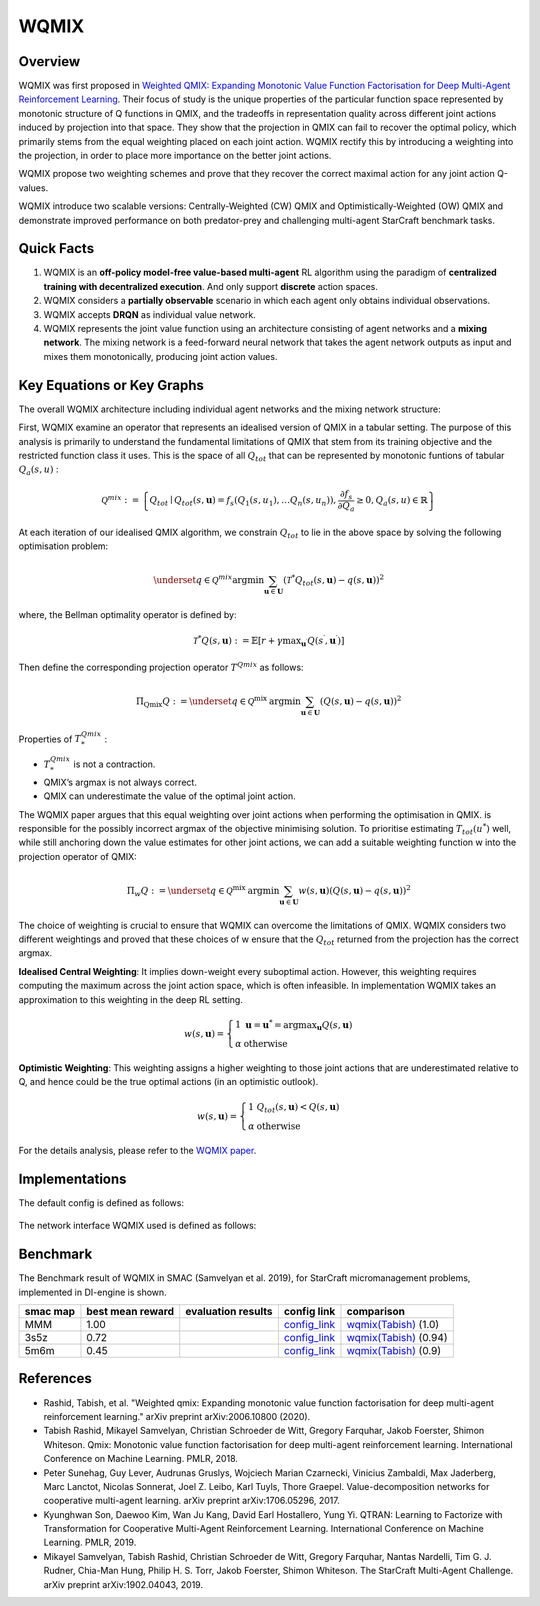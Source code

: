 WQMIX
^^^^^^^

Overview
---------
WQMIX was first proposed in `Weighted QMIX: Expanding Monotonic Value Function Factorisation for Deep Multi-Agent Reinforcement Learning <https://arxiv.org/abs/2006.10800>`_.
Their focus of study is the unique properties of the particular function space represented by monotonic structure of Q functions in QMIX,
and the tradeoffs in representation quality across different joint actions induced by projection into that space.
They show that the projection in QMIX can fail to recover the optimal policy,
which primarily stems from the equal weighting placed on each joint action.
WQMIX rectify this by introducing a weighting into the projection, in order to place more importance on the better joint actions.

WQMIX propose two weighting schemes and prove that they recover the correct maximal action for any joint action Q-values.

WQMIX introduce two scalable versions:
Centrally-Weighted (CW) QMIX and Optimistically-Weighted (OW) QMIX and demonstrate improved performance on both predator-prey and challenging multi-agent StarCraft benchmark tasks.

Quick Facts
-------------
1. WQMIX is an **off-policy model-free value-based multi-agent** RL algorithm using the paradigm of **centralized training with decentralized execution**.
   And only support **discrete** action spaces.

2. WQMIX considers a **partially observable** scenario in which each agent only obtains individual observations.

3. WQMIX accepts **DRQN** as individual value network.

4. WQMIX represents the joint value function using an architecture consisting of agent networks and a **mixing network**.
   The mixing network is a feed-forward neural network that takes the agent network outputs as input and mixes them monotonically, producing joint action values.

Key Equations or Key Graphs
---------------------------
The overall WQMIX architecture including individual agent networks and the mixing network structure:

.. image:: images/marl/wqmix_setup.png
   :align: center
   :scale: 30%

First, WQMIX examine an operator that represents an idealised version of QMIX in a tabular setting.
The purpose of this analysis is primarily to understand the fundamental limitations of QMIX that stem from its training objective and the restricted function class it uses.
This is the space of all :math:`Q_{tot}` that can be represented by monotonic funtions of tabular :math:`Q_{a}(s,u)` :

.. math::
   \mathcal{Q}^{m i x}:=\left\{Q_{t o t} \mid Q_{t o t}(s, \mathbf{u})=f_{s}\left(Q_{1}\left(s, u_{1}\right), \ldots Q_{n}\left(s, u_{n}\right)\right), \frac{\partial f_{s}}{\partial Q_{a}} \geq 0, Q_{a}(s, u) \in \mathbb{R}\right\}

At each iteration of our idealised QMIX algorithm, we constrain :math:`Q_{tot}` to lie in the above space by solving the following optimisation problem:

.. math::
   \underset{q \in \mathcal{Q}^{m i x}}{\operatorname{argmin}} \sum_{\mathbf{u} \in \mathbf{U}}\left(\mathcal{T}^{*} Q_{t o t}(s, \mathbf{u})-q(s, \mathbf{u})\right)^{2}

where, the Bellman optimality operator is defined by:

.. math::
   \mathcal{T}^{*} Q(s, \mathbf{u}):=\mathbb{E}\left[r+\gamma \max _{\mathbf{u}^{\prime}} Q\left(s^{\prime}, \mathbf{u}^{\prime}\right)\right]

Then define the corresponding projection operator :math:`T^{Qmix}` as follows:

.. math::
   \Pi_{\mathrm{Qmix}} Q:=\underset{q \in \mathcal{Q}^{\text {mix }}}{\operatorname{argmin}} \sum_{\mathbf{u} \in \mathbf{U}}(Q(s, \mathbf{u})-q(s, \mathbf{u}))^{2}

Properties of :math:`T_{*}^{Qmix}` :

- :math:`T_{*}^{Qmix}` is not a contraction.
- QMIX’s argmax is not always correct.
- QMIX can underestimate the value of the optimal joint action.


The WQMIX paper argues that this equal weighting over joint actions when performing the optimisation in QMIX.
is responsible for the possibly incorrect argmax of the objective minimising solution.
To prioritise estimating :math:`T_{tot}(u^{*})` well, while still anchoring down the value estimates for other joint actions,
we can add a suitable weighting function w into the projection operator of QMIX:

.. math::
   \Pi_{w} Q:=\underset{q \in \mathcal{Q}^{\text {mix }}}{\operatorname{argmin}} \sum_{\mathbf{u} \in \mathbf{U}} w(s, \mathbf{u})(Q(s, \mathbf{u})-q(s, \mathbf{u}))^{2}


The choice of weighting is crucial to ensure that WQMIX can overcome the limitations of QMIX.
WQMIX considers two different weightings and proved that
these choices of w ensure that the :math:`Q_{tot}` returned from the projection has the correct argmax.

**Idealised Central Weighting**:
It implies down-weight every suboptimal action. However, this weighting requires computing the maximum across the joint action space, which is often infeasible.
In implementation WQMIX takes an approximation to this weighting in the deep RL setting.

.. math::
   w(s, \mathbf{u})=\left\{\begin{array}{ll} 1 & \mathbf{u}=\mathbf{u}^{*}=\operatorname{argmax}_{\mathbf{u}} Q(s, \mathbf{u}) \\ \alpha & \text { otherwise } \end{array}\right.

**Optimistic Weighting**:
This weighting assigns a higher weighting to those joint actions that are underestimated relative to Q,
and hence could be the true optimal actions (in an optimistic outlook).

.. math::
   w(s, \mathbf{u})=\left\{\begin{array}{ll} 1 & Q_{t o t}(s, \mathbf{u})<Q(s, \mathbf{u}) \\ \alpha & \text { otherwise } \end{array}\right.


For the details analysis, please refer to the  `WQMIX paper <https://arxiv.org/abs/2006.10800>`_.


Implementations
----------------
The default config is defined as follows:

    .. autoclass:: ding.policy.wqmix.WQMIXPolicy
        :noindex:

The network interface WQMIX used is defined as follows:

    .. autoclass:: ding.model.template.WQMix
        :members: forward
        :noindex:


Benchmark
-----------

The Benchmark result of WQMIX in SMAC (Samvelyan et al. 2019), for StarCraft micromanagement problems, implemented in DI-engine is shown.

+---------------------+-----------------+-----------------------------------------------------+--------------------------+--------------------------+
| smac map            |best mean reward | evaluation results                                  | config link              | comparison               |
+=====================+=================+=====================================================+==========================+==========================+
|                     |                 |                                                     |`config_link <https://    |                          |
|                     |                 |                                                     |github.com/opendilab/     |`wqmix(Tabish) <https://  |
|                     |                 |                                                     |DI-engine/tree/main/dizoo/|github.com/oxwhirl/       |
|MMM                  |  1.00           |.. image:: images/benchmark/WQMIX_MMM.png            |smac/config/              |wqmix>`_                  |
|                     |                 |                                                     |smac_MMM_wqmix_config     |(1.0)                     |
|                     |                 |                                                     |.py>`_                    |                          |
+---------------------+-----------------+-----------------------------------------------------+--------------------------+--------------------------+
|                     |                 |                                                     |`config_link <https://    |                          |
|                     |                 |                                                     |github.com/opendilab/     |`wqmix(Tabish) <https://  |
|3s5z                 |                 |                                                     |DI-engine/tree/main/dizoo/|github.com/oxwhirl/       |
|                     |  0.72           |.. image:: images/benchmark/WQMIX_3s5z.png           |smac/config/              |wqmix>`_                  |
|                     |                 |                                                     |smac_3s5z_wqmix_config    |(0.94)                    |
|                     |                 |                                                     |.py>`_                    |                          |
+---------------------+-----------------+-----------------------------------------------------+--------------------------+--------------------------+
|                     |                 |                                                     |`config_link <https://    |                          |
|                     |                 |                                                     |github.com/opendilab/     |`wqmix(Tabish) <https://  |
|5m6m                 |                 |                                                     |DI-engine/tree/main/dizoo/|github.com/oxwhirl/       |
|                     |  0.45           |.. image:: images/benchmark/WQMIX_5m6m.png           |smac/config/              |wqmix>`_                  |
|                     |                 |                                                     |smac_3s5z_wqmix_config    |(0.9)                     |
|                     |                 |                                                     |.py>`_                    |                          |
+---------------------+-----------------+-----------------------------------------------------+--------------------------+--------------------------+

References
----------------
- Rashid, Tabish, et al. "Weighted qmix: Expanding monotonic value function factorisation for deep multi-agent reinforcement learning." arXiv preprint arXiv:2006.10800 (2020).

- Tabish Rashid, Mikayel Samvelyan, Christian Schroeder de Witt, Gregory Farquhar, Jakob Foerster, Shimon Whiteson. Qmix: Monotonic value function factorisation for deep multi-agent reinforcement learning. International Conference on Machine Learning. PMLR, 2018.

- Peter Sunehag, Guy Lever, Audrunas Gruslys, Wojciech Marian Czarnecki, Vinicius Zambaldi, Max Jaderberg, Marc Lanctot, Nicolas Sonnerat, Joel Z. Leibo, Karl Tuyls, Thore Graepel. Value-decomposition networks for cooperative multi-agent learning. arXiv preprint arXiv:1706.05296, 2017.

- Kyunghwan Son, Daewoo Kim, Wan Ju Kang, David Earl Hostallero, Yung Yi. QTRAN: Learning to Factorize with Transformation for Cooperative Multi-Agent Reinforcement Learning. International Conference on Machine Learning. PMLR, 2019.

- Mikayel Samvelyan, Tabish Rashid, Christian Schroeder de Witt, Gregory Farquhar, Nantas Nardelli, Tim G. J. Rudner, Chia-Man Hung, Philip H. S. Torr, Jakob Foerster, Shimon Whiteson. The StarCraft Multi-Agent Challenge. arXiv preprint arXiv:1902.04043, 2019.

